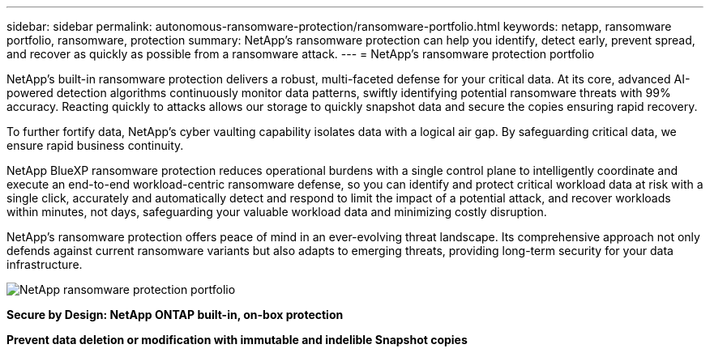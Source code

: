 ---
sidebar: sidebar
permalink: autonomous-ransomware-protection/ransomware-portfolio.html
keywords: netapp, ransomware portfolio, ransomware, protection
summary: NetApp's ransomware protection can help you identify, detect early, prevent spread, and recover as quickly as possible from a ransomware attack.
---
= NetApp's ransomware protection portfolio

:hardbreaks:
:nofooter:
:icons: font
:linkattrs:
:imagesdir: ./media

[.lead]
NetApp's built-in ransomware protection delivers a robust, multi-faceted defense for your critical data. At its core, advanced AI-powered detection algorithms continuously monitor data patterns, swiftly identifying potential ransomware threats with 99% accuracy. Reacting quickly to attacks allows our storage to quickly snapshot data and secure the copies ensuring rapid recovery.

To further fortify data, NetApp's cyber vaulting capability isolates data with a logical air gap.  By safeguarding critical data, we ensure rapid business continuity.

NetApp BlueXP ransomware protection reduces operational burdens with a single control plane to intelligently coordinate and execute an end-to-end workload-centric ransomware defense, so you can identify and protect critical workload data at risk with a single click, accurately and automatically detect and respond to limit the impact of a potential attack, and recover workloads within minutes, not days, safeguarding your valuable workload data and minimizing costly disruption.

NetApp's ransomware protection offers peace of mind in an ever-evolving threat landscape. Its comprehensive approach not only defends against current ransomware variants but also adapts to emerging threats, providing long-term security for your data infrastructure.

image:image2.png[NetApp ransomware protection portfolio]

*Secure by Design: NetApp ONTAP built-in, on-box protection*

*Prevent data deletion or modification with immutable and indelible Snapshot copies*